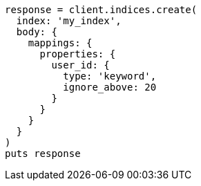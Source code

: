 [source, ruby]
----
response = client.indices.create(
  index: 'my_index',
  body: {
    mappings: {
      properties: {
        user_id: {
          type: 'keyword',
          ignore_above: 20
        }
      }
    }
  }
)
puts response
----
